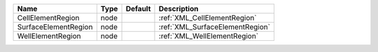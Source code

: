 

==================== ==== ======= =============================== 
Name                 Type Default Description                     
==================== ==== ======= =============================== 
CellElementRegion    node         :ref:`XML_CellElementRegion`    
SurfaceElementRegion node         :ref:`XML_SurfaceElementRegion` 
WellElementRegion    node         :ref:`XML_WellElementRegion`    
==================== ==== ======= =============================== 


